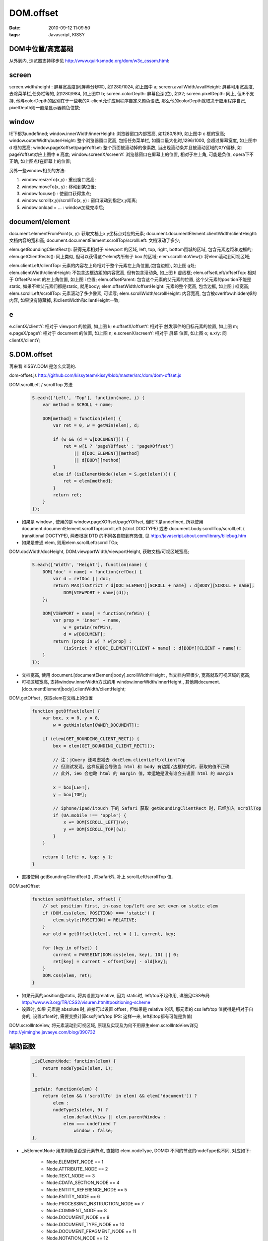 DOM.offset
=======================

:date: 2010-09-12 11:09:50
:tags: Javascript, KISSY


DOM中位置/高宽基础
-----------------------------

从外到内, 浏览器支持移步见 http://www.quirksmode.org/dom/w3c_cssom.html:

.. image:: https://cacoo.com/diagrams/dWWGTqryaNfi9MWr-58098.png

screen
-----------------------------

screen.width/height : 屏幕宽高度(同屏幕分辨率), 如1280/1024, 如上图中 a;
screen.availWidth/availHeight: 屏幕可用宽高度, 去除菜单栏,任务栏等的, 如1280/984, 如上图中 b;
screen.colorDepth: 屏幕色深(位), 如32;
screen.pixelDepth: 同上, 但IE不支持, 他与colorDepth的区别在于一些老的X-client允许应用程序自定义颜色语法, 那么他的colorDepth就取决于应用程序自己, pixelDepth则一直是显示器颜色位数;


window
-----------------------------

IE下都为undefined;
window.innerWidth/innerHeight: 浏览器窗口内部宽高, 如1280/899, 如上图中 c 框的宽高;
window.outerWidth/outerHeight: 整个浏览器窗口宽高, 包括任务菜单栏, 如窗口最大化时,1296/1000, 会超过屏幕宽度, 如上图中 d 框的宽高;
window.pageXoffset/pageYoffset: 整个页面被滚动掉的像素数, 当出现滚动条并且被滚动区域的X/Y偏移, 如pageYoffset对应上图中 e 高度;
window.screenX/screenY: 浏览器窗口在屏幕上的位置, 相对于左上角, 可能是负值, opera下不正确, 如上图点f在屏幕上的位置;

另外一些window相关的方法:

1) window.resizeTo(x,y) : 重设窗口宽高;
2) window.moveTo(x, y) : 移动到某位置;
3) window.focuse() : 使窗口获得焦点;
4) window.scroll(x,y)/scrollTo(x, y) : 窗口滚动到指定x,y距离;
5) window.onload = ... : window加载完毕后;


document/element
-----------------------------

document.elementFromPoint(x, y): 获取文档上x,y坐标点对应的元素;
document.documentElement.clientWidth/clientHeight: 文档内容的宽和高;
document.documentElement.scrollTop/scrollLeft: 文档滚动了多少;

elem.getBoundingClientRect(): 获得元素相对于 viewport 的区域, left, top, right, bottom围城的区域, 包含元素边距和边框的;
elem.getClientRects(): 同上类似, 但可以获得这个elem内所有子 box 的区域;
elem.scrollIntoView(): 将elem滚动到可视区域;

elem.clientLeft/clientTop: 元素的内容左上角相对于整个元素左上角位置,(包含边框), 如上图 g处;
elem.clientWidth/clientHeight: 不包含边框边距的内容宽高, 但有包含滚动条, 如上图 h 虚线框;
elem.offsetLeft/offsetTop: 相对于 OffsetParent 的左上角位置, 如上图 i 位置;
elem.offsetParent: 包含这个元素的父元素的位置, 这个父元素的position不能是 static, 如果不幸父元素们都是static, 就用body;
elem.offsetWidth/offsetHeight: 元素的整个宽高, 包含边框, 如上图 j 框宽高;
elem.scrollLeft/scrollTop: 元素滚动了多少像素, 可读写;
elem.scrollWidth/scrollHeight: 内容宽高, 包含被overlfow:hidden掉的内容, 如果没有隐藏掉, 和clientWidth和clientHeight一致;


e
-----------------------------

e.clientX/clientY: 相对于 viewport 的位置, 如上图 k;
e.offsetX/offsetY: 相对于 触发事件的目标元素的位置, 如上图 m;
e.pageX/pageY: 相对于 document 的位置, 如上图 n;
e.screenX/screenY: 相对于 屏幕 位置, 如上图 o;
e.x/y: 同 clientX/clientY;


S.DOM.offset
-----------------------------

再来看 KISSY.DOM 是怎么实现的.

dom-offset.js http://github.com/kissyteam/kissy/blob/master/src/dom/dom-offset.js

DOM.scrollLeft / scrollTop 方法

    .. sourcecode:: js

        S.each(['Left', 'Top'], function(name, i) {
            var method = SCROLL + name;

            DOM[method] = function(elem) {
                var ret = 0, w = getWin(elem), d;

                if (w && (d = w[DOCUMENT])) {
                    ret = w[i ? 'pageYOffset' : 'pageXOffset']
                        || d[DOC_ELEMENT][method]
                        || d[BODY][method]
                }
                else if (isElementNode((elem = S.get(elem)))) {
                    ret = elem[method];
                }
                return ret;
            }
        });

* 如果是 window , 使用的是 window.pageXOffset/pageYOffset, 但IE下是undefined, 所以使用document.documentElement.scrollTop/scrollLeft (strict DOCTYPE) 或者 document.body.scrollTop/scrollLeft ( transitional DOCTYPE), 两者根据 DTD 的不同各自取到有效值, 见 http://javascript.about.com/library/bliebug.htm
* 如果是普通 elem, 则用elem.scrollLeft/scrollTOp;


DOM.docWidth/docHeight, DOM.viewportWidth/viewportHeight, 获取文档/可视区域宽高;

    .. sourcecode:: js

        S.each(['Width', 'Height'], function(name) {
            DOM['doc' + name] = function(refDoc) {
                var d = refDoc || doc;
                return MAX(isStrict ? d[DOC_ELEMENT][SCROLL + name] : d[BODY][SCROLL + name],
                    DOM[VIEWPORT + name](d));
            };

            DOM[VIEWPORT + name] = function(refWin) {
                var prop = 'inner' + name,
                    w = getWin(refWin),
                    d = w[DOCUMENT];
                return (prop in w) ? w[prop] :
                    (isStrict ? d[DOC_ELEMENT][CLIENT + name] : d[BODY][CLIENT + name]);
            }
        });

* 文档宽高, 使用 document.[documentElement|body].scrollWidth/Height , 当文档内容很少, 宽高就取可视区域的宽高;
* 可视区域宽高, 支持window.innerWidth方式的用 window.innerWidth/innerHeight , 其他用document.[documentElement|body].clientWidth/clientHeight;


DOM.getOffset , 获取elem在文档上的位置

    .. sourcecode:: js

        function getOffset(elem) {
            var box, x = 0, y = 0,
                w = getWin(elem[OWNER_DOCUMENT]);

            if (elem[GET_BOUNDING_CLIENT_RECT]) {
                box = elem[GET_BOUNDING_CLIENT_RECT]();

                // 注：jQuery 还考虑减去 docElem.clientLeft/clientTop
                // 但测试发现，这样反而会导致当 html 和 body 有边距/边框样式时，获取的值不正确
                // 此外，ie6 会忽略 html 的 margin 值，幸运地是没有谁会去设置 html 的 margin

                x = box[LEFT];
                y = box[TOP];

                // iphone/ipad/itouch 下的 Safari 获取 getBoundingClientRect 时，已经加入 scrollTop
                if (UA.mobile !== 'apple') {
                    x += DOM[SCROLL_LEFT](w);
                    y += DOM[SCROLL_TOP](w);
                }
            }

            return { left: x, top: y };
        }

* 直接使用 getBoundingClientRect() , 除safari外, 补上 scrollLeft/scrollTop 值.


DOM.setOffset

    .. sourcecode:: js

        function setOffset(elem, offset) {
            // set position first, in-case top/left are set even on static elem
            if (DOM.css(elem, POSITION) === 'static') {
                elem.style[POSITION] = RELATIVE;
            }
            var old = getOffset(elem), ret = { }, current, key;

            for (key in offset) {
                current = PARSEINT(DOM.css(elem, key), 10) || 0;
                ret[key] = current + offset[key] - old[key];
            }
            DOM.css(elem, ret);
        }

* 如果元素的position是static, 将其设置为relative, 因为 static时, left/top不起作用, 详细见CSS布局 http://www.w3.org/TR/CSS2/visuren.html#positioning-scheme
* 设置时, 如果 元素是 absolute 时, 直接可以设置 offset , 但如果是 relative 的话, 那元素的 css left/top 值就得是相对于自身的, 设置offset时, 需要变换计算css的left/top (PS: 这样一来, left和top都有可能是负值)


DOM.scrollIntoView, 将元素滚动到可视区域, 原理及实现及为何不用原生elem.scrollIntoView详见 http://yiminghe.javaeye.com/blog/390732


辅助函数
-----------------------------

    .. sourcecode:: js

        _isElementNode: function(elem) {
            return nodeTypeIs(elem, 1);
        },

        _getWin: function(elem) {
            return (elem && ('scrollTo' in elem) && elem['document']) ?
                elem :
                nodeTypeIs(elem, 9) ?
                    elem.defaultView || elem.parentWindow :
                    elem === undefined ?
                        window : false;
        },

* _isElementNode 用来判断是否是元素节点, 直接取 elem.nodeType, DOM中 不同的节点的nodeType也不同, 对应如下:

    * Node.ELEMENT_NODE == 1
    * Node.ATTRIBUTE_NODE == 2
    * Node.TEXT_NODE == 3
    * Node.CDATA_SECTION_NODE == 4
    * Node.ENTITY_REFERENCE_NODE == 5
    * Node.ENTITY_NODE == 6
    * Node.PROCESSING_INSTRUCTION_NODE == 7
    * Node.COMMENT_NODE == 8
    * Node.DOCUMENT_NODE == 9
    * Node.DOCUMENT_TYPE_NODE == 10
    * Node.DOCUMENT_FRAGMENT_NODE == 11
    * Node.NOTATION_NODE == 12

ps: KISSY 中的 node 的 nodeType 则为 '-ks-Node'

* _getWin 获取当前 window 对象 或 false, 如果 elem 具有 scrollTo 方法且 有 document 那就是 window , 如果 elem 是 DOCUMENT_NODE, 取 defaultView (非IE, https://developer.mozilla.org/en/DOM/document.defaultView) 或 parentWindow (IE, http://msdn.microsoft.com/en-us/library/ms534331(VS.85).aspx);


资源
-----------------------------

* http://www.quirksmode.org/dom/w3c_cssom.html
* http://www.quirksmode.org/blog/archives/2008/02/the_cssom_view.html
* http://www.w3.org/TR/cssom-view/
* http://javascript.about.com/library/bliebug.htm